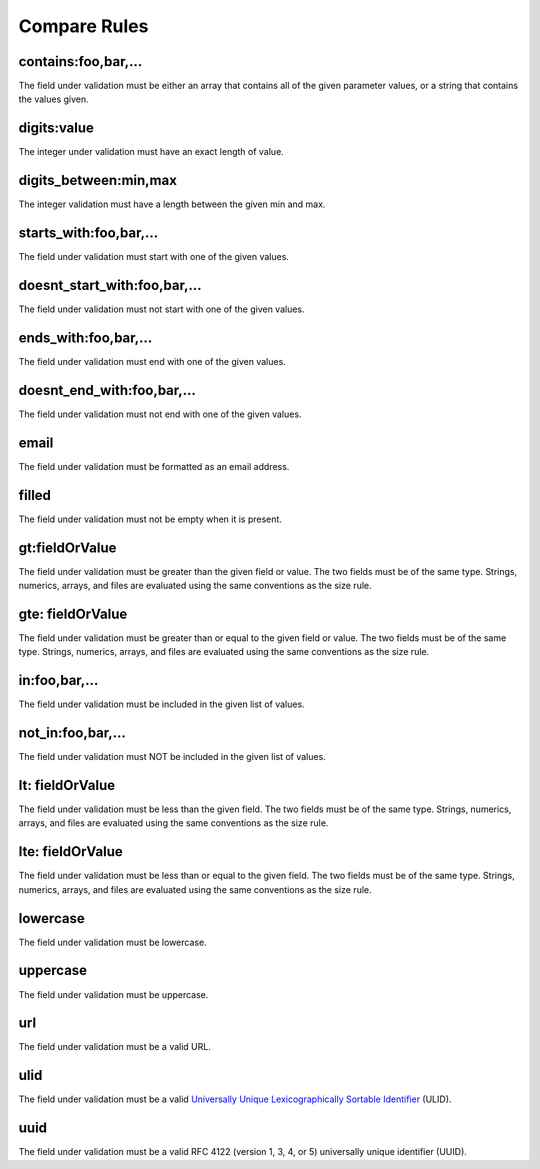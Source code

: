 Compare Rules
==============

contains:foo,bar,...
--------------------

The field under validation must be either an array that contains all of the given parameter values, or a string that contains the values given.

digits:value
------------

The integer under validation must have an exact length of value.

digits_between:min,max
----------------------

The integer validation must have a length between the given min and max.

starts_with:foo,bar,...
-----------------------

The field under validation must start with one of the given values.

doesnt_start_with:foo,bar,...
-----------------------------

The field under validation must not start with one of the given values.

ends_with:foo,bar,...
---------------------

The field under validation must end with one of the given values.

doesnt_end_with:foo,bar,...
---------------------------

The field under validation must not end with one of the given values.

email
-----

The field under validation must be formatted as an email address.

filled
------

The field under validation must not be empty when it is present.

gt:fieldOrValue
---------------

The field under validation must be greater than the given field or value. The two fields must be of the same type. Strings, numerics, arrays, and files are evaluated using the same conventions as the size rule.

gte: fieldOrValue
-----------------

The field under validation must be greater than or equal to the given field or value. The two fields must be of the same type. Strings, numerics, arrays, and files are evaluated using the same conventions as the size rule.

in:foo,bar,...
--------------

The field under validation must be included in the given list of values.

not_in:foo,bar,...
------------------

The field under validation must NOT be included in the given list of values.

lt: fieldOrValue
----------------

The field under validation must be less than the given field. The two fields must be of the same type. Strings, numerics, arrays, and files are evaluated using the same conventions as the size rule.

lte: fieldOrValue
-----------------

The field under validation must be less than or equal to the given field. The two fields must be of the same type. Strings, numerics, arrays, and files are evaluated using the same conventions as the size rule.

lowercase
---------

The field under validation must be lowercase.

uppercase
---------

The field under validation must be uppercase.

url
---

The field under validation must be a valid URL.

ulid
----

The field under validation must be a valid `Universally Unique Lexicographically Sortable Identifier <https://github.com/ulid/spec>`_ (ULID).

uuid
----

The field under validation must be a valid RFC 4122 (version 1, 3, 4, or 5) universally unique identifier (UUID).
